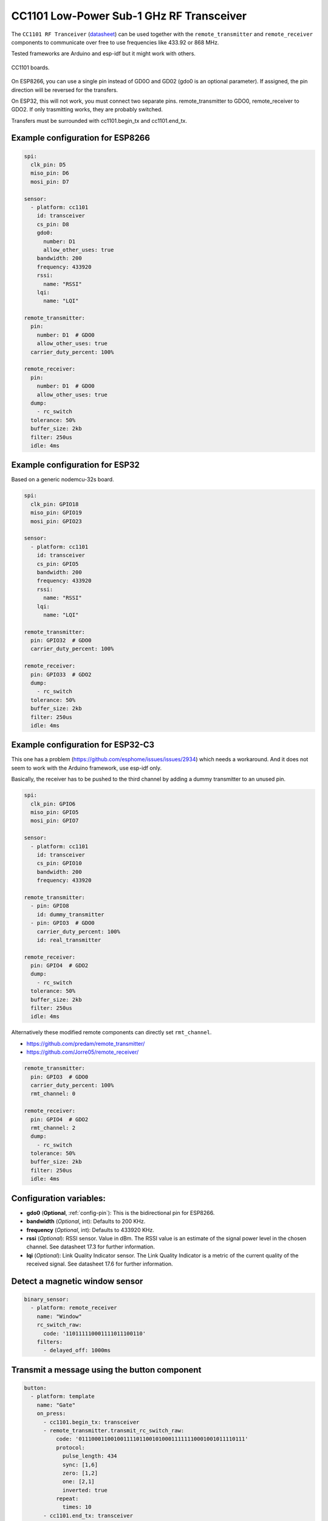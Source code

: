 CC1101 Low-Power Sub-1 GHz RF Transceiver
=========================================

.. seo::
    :description: Instructions for setting up CC1101 RF Tranceiver
    :image: cc1101.jpg
    :keywords: cc1101

The ``CC1101 RF Tranceiver`` (`datasheet <https://www.ti.com/lit/ds/symlink/cc1101.pdf>`__) can be used together 
with the ``remote_transmitter`` and ``remote_receiver`` components to communicate over free to use frequencies 
like 433.92 or 868 MHz. 

Tested frameworks are Arduino and esp-idf but it might work with others.

.. figure:: images/cc1101.jpg
    :align: center
    :width: 50.0%

    CC1101 boards.

On ESP8266, you can use a single pin instead of GD0O and GD02 (gdo0 is an optional parameter). If assigned,
the pin direction will be reversed for the transfers.

On ESP32, this will not work, you must connect two separate pins. remote_transmitter to GDO0, remote_receiver to GDO2.
If only trasmitting works, they are probably switched.

Transfers must be surrounded with cc1101.begin_tx and cc1101.end_tx.

Example configuration for ESP8266
---------------------------------

.. code-block:: yaml

    spi:
      clk_pin: D5
      miso_pin: D6
      mosi_pin: D7
    
    sensor:
      - platform: cc1101
        id: transceiver
        cs_pin: D8
        gdo0:
          number: D1
          allow_other_uses: true
        bandwidth: 200
        frequency: 433920
        rssi:
          name: "RSSI"
        lqi:
          name: "LQI"

    remote_transmitter:
      pin:
        number: D1  # GDO0
        allow_other_uses: true
      carrier_duty_percent: 100%

    remote_receiver:
      pin:
        number: D1  # GDO0
        allow_other_uses: true
      dump:
        - rc_switch
      tolerance: 50%
      buffer_size: 2kb
      filter: 250us
      idle: 4ms

Example configuration for ESP32
-------------------------------

Based on a generic nodemcu-32s board.

.. code-block:: yaml

    spi:
      clk_pin: GPIO18
      miso_pin: GPIO19
      mosi_pin: GPIO23
    
    sensor:
      - platform: cc1101
        id: transceiver
        cs_pin: GPIO5
        bandwidth: 200
        frequency: 433920
        rssi:
          name: "RSSI"
        lqi:
          name: "LQI"

    remote_transmitter:
      pin: GPIO32  # GDO0
      carrier_duty_percent: 100%

    remote_receiver:
      pin: GPIO33  # GDO2
      dump:
        - rc_switch
      tolerance: 50%
      buffer_size: 2kb
      filter: 250us
      idle: 4ms

Example configuration for ESP32-C3
----------------------------------

This one has a problem (`<https://github.com/esphome/issues/issues/2934>`__) which needs a workaround. And it does not seem to work with the Arduino framework, use esp-idf only.

Basically, the receiver has to be pushed to the third channel by adding a dummy transmitter to an unused pin.

.. code-block:: yaml

    spi:
      clk_pin: GPIO6
      miso_pin: GPIO5
      mosi_pin: GPIO7

    sensor:
      - platform: cc1101
        id: transceiver
        cs_pin: GPIO10
        bandwidth: 200
        frequency: 433920

    remote_transmitter:
      - pin: GPIO8
        id: dummy_transmitter
      - pin: GPIO3  # GDO0
        carrier_duty_percent: 100%
        id: real_transmitter

    remote_receiver:
      pin: GPIO4  # GDO2
      dump:
        - rc_switch
      tolerance: 50%
      buffer_size: 2kb
      filter: 250us
      idle: 4ms

Alternatively these modified remote components can directly set ``rmt_channel``.

- `<https://github.com/predam/remote_transmitter/>`__
- `<https://github.com/Jorre05/remote_receiver/>`__

.. code-block:: yaml

    remote_transmitter:
      pin: GPIO3  # GDO0
      carrier_duty_percent: 100%
      rmt_channel: 0

    remote_receiver:
      pin: GPIO4  # GDO2
      rmt_channel: 2
      dump:
        - rc_switch
      tolerance: 50%
      buffer_size: 2kb
      filter: 250us
      idle: 4ms


Configuration variables:
------------------------

- **gdo0** (**Optional**, :ref:`config-pin`): This is the bidirectional pin for ESP8266.
- **bandwidth** (*Optional*, int): Defaults to 200 KHz.
- **frequency** (*Optional*, int): Defaults to 433920 KHz.
- **rssi** (*Optional*): RSSI sensor. Value in dBm. The RSSI value is an estimate of the signal power level in the chosen channel. See datasheet 17.3 for further information.
- **lqi** (*Optional*): Link Quality Indicator sensor. The Link Quality Indicator is a metric of the current quality of the received signal. See datasheet 17.6 for further information.

Detect a magnetic window sensor
-------------------------------

.. code-block:: yaml

    binary_sensor:
      - platform: remote_receiver
        name: "Window"
        rc_switch_raw:
          code: '110111110001111011100110'
        filters:
          - delayed_off: 1000ms

Transmit a message using the button component
---------------------------------------------

.. code-block:: yaml

    button:
      - platform: template
        name: "Gate"
        on_press:
          - cc1101.begin_tx: transceiver
          - remote_transmitter.transmit_rc_switch_raw:
              code: '0111000110010011110110010100011111110001001011110111'
              protocol:
                pulse_length: 434
                sync: [1,6]
                zero: [1,2]
                one: [2,1]
                inverted: true
              repeat:
                times: 10
          - cc1101.end_tx: transceiver

By default the transmitter is in receive mode, it is important to surround the transmission with ``cc1101.begin_tx`` and ``cc1101.end_tx``.

Example pinout for a few tested boards
--------------------------------------

+--------------+------+------+------+------+------+------+------+------+------+
|BOARD         | MISO | MOST | SCK  | CSN  | GDO0 | GDO2 | SDA  | SCL  |      |
+--------------+------+------+------+------+------+------+------+------+------+
|nodemcu-32s   |  19  |  23  |  18  |  5   |  32  |  33  |      |      |      |
+--------------+------+------+------+------+------+------+------+------+------+
|lolin_s2_mini |  37  |  35  |  36  |  34  |  8   |  9   |      |      |      |
+--------------+------+------+------+------+------+------+------+------+------+
|c3 supermini  |  5   |  7   |  6   |  10  |  3   |  4   |  0   |  1   | [1]_ |
+--------------+------+------+------+------+------+------+------+------+------+
|d1_mini       |  12  |  13  |  14  |  15  |  5   |      |  4   |  TX  | [2]_ |
+--------------+------+------+------+------+------+------+------+------+------+

SDA/SCL is not needed of course, they are just there as suggestions in case you also need I2C on such a low pin count board.

.. [1] add one dummy transmitter (`<https://github.com/esphome/issues/issues/2934>`__)
.. [2] still possible to use i2c with TX

See Also
--------

- :doc:`/components/remote_transmitter`
- :doc:`/components/remote_receiver`
- :ghedit:`Edit`
